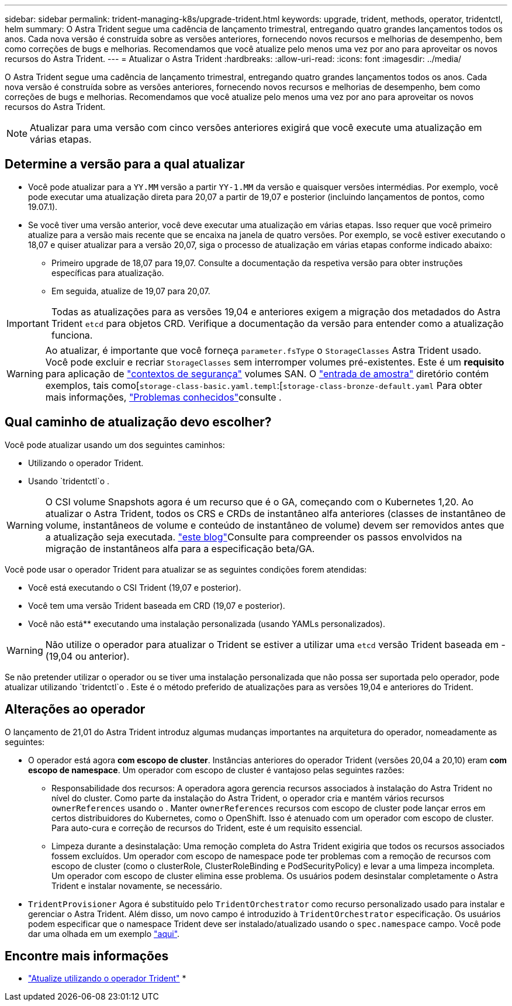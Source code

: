 ---
sidebar: sidebar 
permalink: trident-managing-k8s/upgrade-trident.html 
keywords: upgrade, trident, methods, operator, tridentctl, helm 
summary: O Astra Trident segue uma cadência de lançamento trimestral, entregando quatro grandes lançamentos todos os anos. Cada nova versão é construída sobre as versões anteriores, fornecendo novos recursos e melhorias de desempenho, bem como correções de bugs e melhorias. Recomendamos que você atualize pelo menos uma vez por ano para aproveitar os novos recursos do Astra Trident. 
---
= Atualizar o Astra Trident
:hardbreaks:
:allow-uri-read: 
:icons: font
:imagesdir: ../media/


O Astra Trident segue uma cadência de lançamento trimestral, entregando quatro grandes lançamentos todos os anos. Cada nova versão é construída sobre as versões anteriores, fornecendo novos recursos e melhorias de desempenho, bem como correções de bugs e melhorias. Recomendamos que você atualize pelo menos uma vez por ano para aproveitar os novos recursos do Astra Trident.


NOTE: Atualizar para uma versão com cinco versões anteriores exigirá que você execute uma atualização em várias etapas.



== Determine a versão para a qual atualizar

* Você pode atualizar para a `YY.MM` versão a partir `YY-1.MM` da versão e quaisquer versões intermédias. Por exemplo, você pode executar uma atualização direta para 20,07 a partir de 19,07 e posterior (incluindo lançamentos de pontos, como 19.07.1).
* Se você tiver uma versão anterior, você deve executar uma atualização em várias etapas. Isso requer que você primeiro atualize para a versão mais recente que se encaixa na janela de quatro versões. Por exemplo, se você estiver executando o 18,07 e quiser atualizar para a versão 20,07, siga o processo de atualização em várias etapas conforme indicado abaixo:
+
** Primeiro upgrade de 18,07 para 19,07. Consulte a documentação da respetiva versão para obter instruções específicas para atualização.
** Em seguida, atualize de 19,07 para 20,07.





IMPORTANT: Todas as atualizações para as versões 19,04 e anteriores exigem a migração dos metadados do Astra Trident `etcd` para objetos CRD. Verifique a documentação da versão para entender como a atualização funciona.


WARNING: Ao atualizar, é importante que você forneça `parameter.fsType` o `StorageClasses` Astra Trident usado. Você pode excluir e recriar `StorageClasses` sem interromper volumes pré-existentes. Este é um ** requisito** para aplicação de https://kubernetes.io/docs/tasks/configure-pod-container/security-context/["contextos de segurança"^] volumes SAN. O https://github.com/NetApp/trident/tree/master/trident-installer/sample-input["entrada de amostra"^] diretório contém exemplos, tais como[`storage-class-basic.yaml.templ`:[`storage-class-bronze-default.yaml` Para obter mais informações, link:../trident-rn.html["Problemas conhecidos"]consulte .



== Qual caminho de atualização devo escolher?

Você pode atualizar usando um dos seguintes caminhos:

* Utilizando o operador Trident.
* Usando `tridentctl`o .



WARNING: O CSI volume Snapshots agora é um recurso que é o GA, começando com o Kubernetes 1,20. Ao atualizar o Astra Trident, todos os CRS e CRDs de instantâneo alfa anteriores (classes de instantâneo de volume, instantâneos de volume e conteúdo de instantâneo de volume) devem ser removidos antes que a atualização seja executada.  https://netapp.io/2020/01/30/alpha-to-beta-snapshots/["este blog"^]Consulte para compreender os passos envolvidos na migração de instantâneos alfa para a especificação beta/GA.

Você pode usar o operador Trident para atualizar se as seguintes condições forem atendidas:

* Você está executando o CSI Trident (19,07 e posterior).
* Você tem uma versão Trident baseada em CRD (19,07 e posterior).
* Você não está** executando uma instalação personalizada (usando YAMLs personalizados).



WARNING: Não utilize o operador para atualizar o Trident se estiver a utilizar uma `etcd` versão Trident baseada em -(19,04 ou anterior).

Se não pretender utilizar o operador ou se tiver uma instalação personalizada que não possa ser suportada pelo operador, pode atualizar utilizando `tridentctl`o . Este é o método preferido de atualizações para as versões 19,04 e anteriores do Trident.



== Alterações ao operador

O lançamento de 21,01 do Astra Trident introduz algumas mudanças importantes na arquitetura do operador, nomeadamente as seguintes:

* O operador está agora *com escopo de cluster*. Instâncias anteriores do operador Trident (versões 20,04 a 20,10) eram *com escopo de namespace*. Um operador com escopo de cluster é vantajoso pelas seguintes razões:
+
** Responsabilidade dos recursos: A operadora agora gerencia recursos associados à instalação do Astra Trident no nível do cluster. Como parte da instalação do Astra Trident, o operador cria e mantém vários recursos `ownerReferences` usando o . Manter `ownerReferences` recursos com escopo de cluster pode lançar erros em certos distribuidores do Kubernetes, como o OpenShift. Isso é atenuado com um operador com escopo de cluster. Para auto-cura e correção de recursos do Trident, este é um requisito essencial.
** Limpeza durante a desinstalação: Uma remoção completa do Astra Trident exigiria que todos os recursos associados fossem excluídos. Um operador com escopo de namespace pode ter problemas com a remoção de recursos com escopo de cluster (como o clusterRole, ClusterRoleBinding e PodSecurityPolicy) e levar a uma limpeza incompleta. Um operador com escopo de cluster elimina esse problema. Os usuários podem desinstalar completamente o Astra Trident e instalar novamente, se necessário.


* `TridentProvisioner` Agora é substituído pelo `TridentOrchestrator` como recurso personalizado usado para instalar e gerenciar o Astra Trident. Além disso, um novo campo é introduzido à `TridentOrchestrator` especificação. Os usuários podem especificar que o namespace Trident deve ser instalado/atualizado usando o `spec.namespace` campo. Você pode dar uma olhada em um exemplo https://github.com/NetApp/trident/blob/stable/v21.01/deploy/crds/tridentorchestrator_cr.yaml["aqui"^].




== Encontre mais informações

* link:upgrade-operator.html["Atualize utilizando o operador Trident"^]
* 

